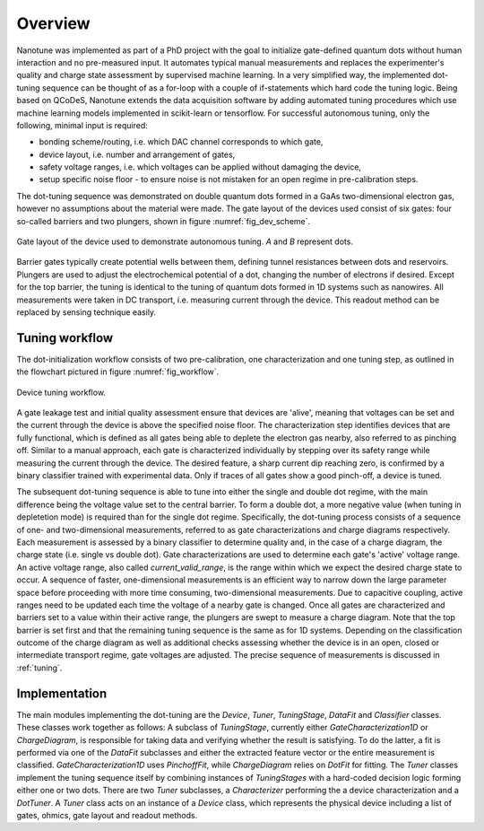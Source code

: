 Overview
========

Nanotune was implemented as part of a PhD project with the goal to initialize
gate-defined quantum dots without human interaction and no pre-measured input.
It automates
typical manual measurements and replaces the experimenter's quality and charge
state assessment by supervised machine learning. In a very simplified way,
the implemented dot-tuning sequence can be thought of as a
for-loop with a couple of if-statements which hard code the tuning logic.
Being based on QCoDeS, Nanotune extends the data acquisition software by
adding  automated tuning procedures which use machine learning models
implemented in scikit-learn or tensorflow.
For successful autonomous tuning, only the following, minimal input is required:

- bonding scheme/routing, i.e. which DAC channel corresponds to which gate,
- device layout, i.e. number and arrangement of gates,
- safety voltage ranges, i.e. which voltages can be applied without damaging the device,
- setup specific noise floor - to ensure noise is not mistaken for an open
  regime in pre-calibration steps.

The dot-tuning sequence was demonstrated on double quantum dots formed in a
GaAs two-dimensional electron gas, however no assumptions about the material
were made. The gate layout of the devices used consist of
six gates: four so-called barriers and two plungers, shown in figure
:numref:`fig_dev_scheme`.

.. _fig_dev_scheme:
.. figure:: ../quantum_dots/quantum_dots-09.svg
    :alt: Double dot device schema.
    :align: center
    :width: 30.0%

    Gate layout of the device used to demonstrate autonomous tuning. `A` and `B`
    represent dots.

Barrier gates typically create potential wells between them, defining tunnel resistances
between dots and reservoirs. Plungers are used to adjust the
electrochemical potential of a dot, changing the number of electrons if desired.
Except for the top barrier, the tuning is identical to the tuning of quantum
dots formed in 1D systems such as nanowires. All measurements were taken in
DC transport, i.e. measuring current through the device. This readout method
can be replaced by sensing technique easily.

Tuning workflow
---------------

The dot-initialization workflow consists of two pre-calibration, one
characterization and one tuning step, as outlined in the flowchart pictured in
figure :numref:`fig_workflow`.

.. _fig_workflow:
.. figure:: ./workflow_small_1.png
    :alt: Tuning workflow overview.
    :align: center
    :width: 44.0%

    Device tuning workflow.

A gate leakage test and initial quality assessment ensure that devices
are 'alive', meaning that voltages can be set and the current through the
device is above the specified noise floor. The characterization step
identifies devices that are fully functional, which is defined as all gates
being able to deplete the electron gas nearby, also referred to as pinching off.
Similar to a manual approach, each gate is characterized individually by
stepping over its safety range while measuring the current through the device.
The desired feature, a sharp current dip reaching zero, is confirmed by a
binary classifier trained with experimental data. Only if traces of all gates
show a good pinch-off, a device is tuned.

The subsequent dot-tuning sequence is able to tune into either the single and
double dot regime, with the main difference being the voltage value set to the
central barrier. To form a double dot, a more negative value (when tuning in
depletetion mode) is required than for the single dot regime.
Specifically, the dot-tuning process consists of a sequence of one- and
two-dimensional measurements, referred to as gate characterizations and
charge diagrams respectively. Each measurement is assessed by a binary
classifier to determine quality and, in the case of a charge diagram, the
charge state (i.e. single vs double dot).
Gate characterizations are used to determine each gate's 'active' voltage
range. An active voltage range, also called `current_valid_range`, is the
range within which we expect the desired charge state to occur. A sequence of
faster, one-dimensional measurements is an efficient way to narrow down the
large parameter space before proceeding with more time consuming,
two-dimensional measurements. Due to capacitive coupling, active ranges need
to be updated each time the voltage of a nearby gate is changed.
Once all gates are characterized and barriers set to a value within their
active range, the plungers are swept to measure a charge diagram. Note that
the top barrier is set first and that the remaining tuning sequence is the
same as for 1D systems.
Depending on the classification outcome of the charge diagram as well as
additional checks assessing whether the device is in an open, closed or
intermediate transport regime, gate voltages are adjusted. The precise
sequence of measurements is discussed in :ref:`tuning`.

Implementation
--------------

The main modules implementing the dot-tuning are the `Device`, `Tuner`,
`TuningStage`, `DataFit` and `Classifier` classes. These classes work together as follows:
A subclass of `TuningStage`, currently either `GateCharacterization1D` or
`ChargeDiagram`, is responsible for taking data and verifying whether the
result is satisfying. To do the latter, a fit is performed via one of the
`DataFit` subclasses and either the extracted feature vector or the entire
measurement is classified. `GateCharacterization1D` uses `PinchoffFit`, while
`ChargeDiagram` relies on `DotFit` for fitting.
The `Tuner` classes implement the tuning sequence itself by combining
instances of `TuningStages` with a hard-coded decision logic forming either one
or two dots. There are two `Tuner` subclasses, a `Characterizer` performing
the a device characterization and a `DotTuner`.
A `Tuner` class acts on an instance of a `Device` class, which represents the
physical device including a list of gates, ohmics, gate layout and readout
methods.


